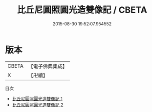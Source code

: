 #+TITLE: 比丘尼圓照圓光造雙像記 / CBETA

#+DATE: 2015-08-30 19:52:07.954552
* 版本
 |     CBETA|【電子佛典集成】|
 |         X|【卍續】    |
目次
 - [[file:KR6d0244_001.txt][比丘尼圓照圓光造雙像記 1]]
 - [[file:KR6d0244_002.txt][比丘尼圓照圓光造雙像記 2]]
